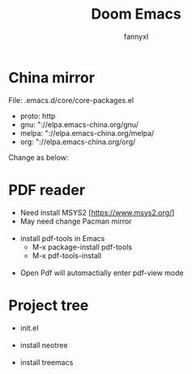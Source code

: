 #+TITLE: Doom Emacs
#+OPTIONS: \n:t
#+DESCRIPTION: doom emacs configuration
#+AUTHOR: fannyxl
* China mirror
File: .emacs.d/core/core-packages.el
- proto: http
- gnu: "://elpa.emacs-china.org/gnu/
- melpa: "://elpa.emacs-china.org/melpa/
- org: "://elpa.emacs-china.org/org/

Change as below:
[[./images/20200517153354.png]]

* PDF reader
- Need install MSYS2 [https://www.msys2.org/]
- May need change Pacman mirror
  [[./images/pacman-mirror.png]]
- install pdf-tools in Emacs
  - M-x package-install pdf-tools
  - M-x pdf-tools-install
    [[./images/pdf-tools-install.png]]
- Open Pdf will automactially enter pdf-view mode
[[./images/pdf-tools.png]]

* Project tree
- init.el
  [[./images/init.png]]
- install neotree
  [[./images/neotree.png]]
- install treemacs
  [[./images/treemacs.png]]
